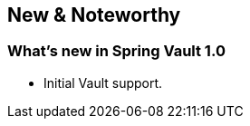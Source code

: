 [[new-features]]
== New & Noteworthy

[[new-features.1-0-0]]
=== What's new in Spring Vault 1.0

* Initial Vault support.
